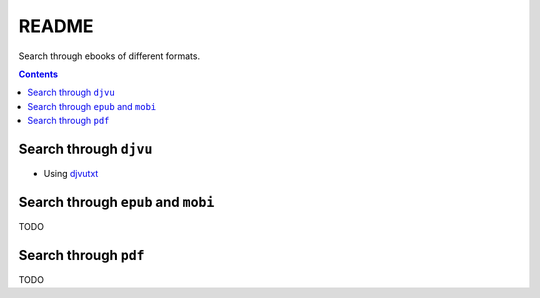 ======
README
======
Search through ebooks of different formats.

.. contents:: **Contents**
   :depth: 3
   :local:
   :backlinks: top

Search through ``djvu``
=======================
- Using `djvutxt`_

Search through ``epub`` and ``mobi``
=======================
TODO

Search through ``pdf``
======================
TODO

.. URLs
.. _djvutxt: http://djvu.sourceforge.net/doc/man/djvutxt.html
